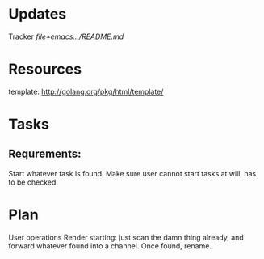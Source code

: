 * Updates
 Tracker
 [[file+emacs:../README.md]]
* Resources
template: http://golang.org/pkg/html/template/
* Tasks
** Requrements:
Start whatever task is found.
Make sure user cannot start tasks at will, has to be checked.
* Plan
User operations
Render starting: just scan the damn thing already, and forward whatever found into a channel.
Once found, rename.
